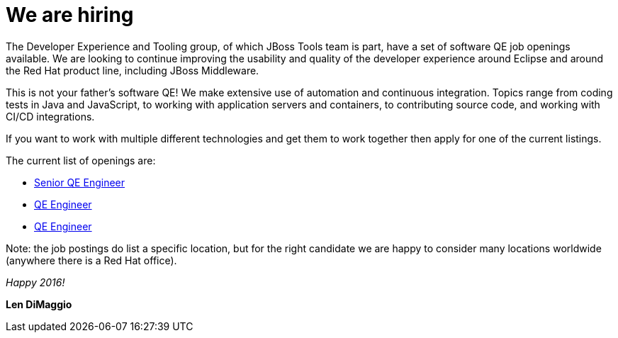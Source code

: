 = We are hiring
:page-date: 2016-01-07
:page-layout: blog
:page-author: ldimaggio
:page-tags: [job, qe]

The Developer Experience and Tooling group, of which JBoss Tools team is part, have a set of software QE job openings available. We are looking to continue improving the usability and quality of the developer experience around Eclipse and around the Red Hat product line, including JBoss Middleware.

This is not your father's software QE! We make extensive use of automation and continuous integration. Topics range from coding tests in Java and JavaScript, to working with application servers and containers, to contributing source code, and working with CI/CD integrations.

If you want to work with multiple different technologies and get them to work together then apply for one of the current listings.

The current list of openings are:

* http://jobs.redhat.com/jobs/descriptions/senior-quality-engineer-jboss-developer-tooling-brno-jihomoravsky-kraj-czech-republic-job-1-6111886[Senior QE Engineer]
* http://jobs.redhat.com/jobs/descriptions/quality-engineer-brno-jihomoravsky-kraj-czech-republic-job-1-6084176[QE Engineer]
* http://jobs.redhat.com/jobs/descriptions/quality-engineer-jboss-developer-tooling-brno-jihomoravsky-kraj-czech-republic-job-3-5774716[QE Engineer]

Note: the job postings do list a specific location, but for the right candidate we are happy to consider many locations worldwide (anywhere there is a Red Hat office).

_Happy 2016!_

*Len DiMaggio*

